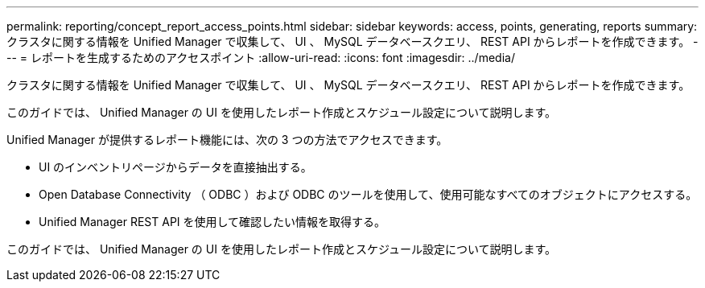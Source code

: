 ---
permalink: reporting/concept_report_access_points.html 
sidebar: sidebar 
keywords: access, points, generating, reports 
summary: クラスタに関する情報を Unified Manager で収集して、 UI 、 MySQL データベースクエリ、 REST API からレポートを作成できます。 
---
= レポートを生成するためのアクセスポイント
:allow-uri-read: 
:icons: font
:imagesdir: ../media/


[role="lead"]
クラスタに関する情報を Unified Manager で収集して、 UI 、 MySQL データベースクエリ、 REST API からレポートを作成できます。

このガイドでは、 Unified Manager の UI を使用したレポート作成とスケジュール設定について説明します。

Unified Manager が提供するレポート機能には、次の 3 つの方法でアクセスできます。

* UI のインベントリページからデータを直接抽出する。
* Open Database Connectivity （ ODBC ）および ODBC のツールを使用して、使用可能なすべてのオブジェクトにアクセスする。
* Unified Manager REST API を使用して確認したい情報を取得する。


このガイドでは、 Unified Manager の UI を使用したレポート作成とスケジュール設定について説明します。
